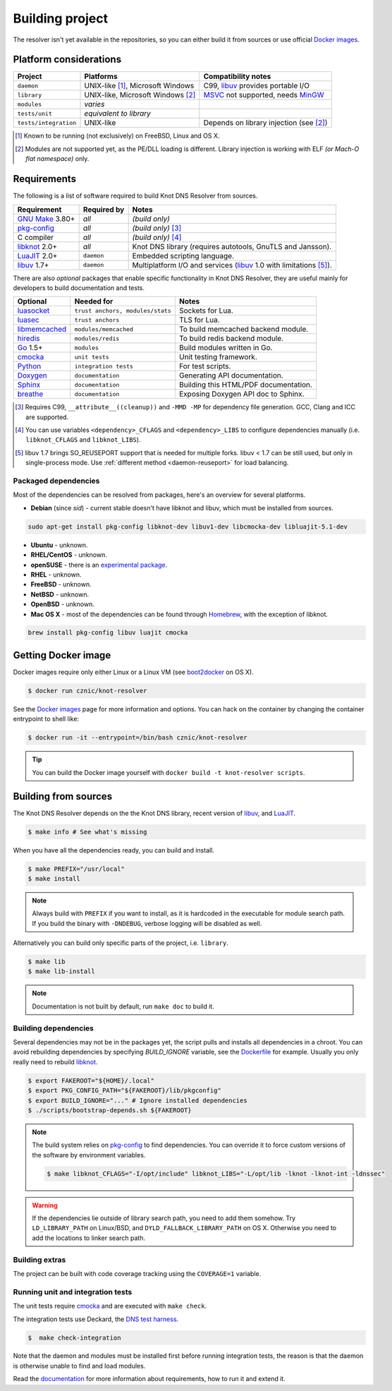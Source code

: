 Building project
================

The resolver isn't yet available in the repositories, so you can either build it from sources or use
official `Docker images`_.

Platform considerations
-----------------------

.. csv-table::
   :header: "Project", "Platforms", "Compatibility notes"

   "``daemon``", "UNIX-like [#]_, Microsoft Windows", "C99, libuv_ provides portable I/O"
   "``library``", "UNIX-like, Microsoft Windows [#]_ ", "MSVC_ not supported, needs MinGW_"
   "``modules``", "*varies*", ""
   "``tests/unit``", "*equivalent to library*", ""
   "``tests/integration``", "UNIX-like", "Depends on library injection (see [2]_)"

.. [#] Known to be running (not exclusively) on FreeBSD, Linux and OS X.
.. [#] Modules are not supported yet, as the PE/DLL loading is different. Library injection is working with ELF *(or Mach-O flat namespace)* only.

Requirements
------------

The following is a list of software required to build Knot DNS Resolver from sources.

.. csv-table::
   :header: "Requirement", "Required by", "Notes"

   "`GNU Make`_ 3.80+", "*all*", "*(build only)*"
   "`pkg-config`_", "*all*", "*(build only)* [#]_"
   "C compiler", "*all*", "*(build only)* [#]_"
   "libknot_ 2.0+", "*all*", "Knot DNS library (requires autotools, GnuTLS and Jansson)."
   "LuaJIT_ 2.0+", "``daemon``", "Embedded scripting language."
   "libuv_ 1.7+", "``daemon``", "Multiplatform I/O and services (libuv_ 1.0 with limitations [#]_)."

There are also *optional* packages that enable specific functionality in Knot DNS Resolver, they are useful mainly for developers to build documentation and tests.

.. csv-table::
   :header: "Optional", "Needed for", "Notes"

   "luasocket_", "``trust anchors, modules/stats``", "Sockets for Lua."
   "luasec_", "``trust anchors``", "TLS for Lua."
   "libmemcached_", "``modules/memcached``", "To build memcached backend module."
   "hiredis_", "``modules/redis``", "To build redis backend module."
   "Go_ 1.5+", "``modules``", "Build modules written in Go."
   "cmocka_", "``unit tests``", "Unit testing framework."
   "Python_", "``integration tests``", "For test scripts."
   "Doxygen_", "``documentation``", "Generating API documentation."
   "Sphinx_", "``documentation``", "Building this HTML/PDF documentation."
   "breathe_", "``documentation``", "Exposing Doxygen API doc to Sphinx."

.. [#] Requires C99, ``__attribute__((cleanup))`` and ``-MMD -MP`` for dependency file generation. GCC, Clang and ICC are supported.
.. [#] You can use variables ``<dependency>_CFLAGS`` and ``<dependency>_LIBS`` to configure dependencies manually (i.e. ``libknot_CFLAGS`` and ``libknot_LIBS``).
.. [#] libuv 1.7 brings SO_REUSEPORT support that is needed for multiple forks. libuv < 1.7 can be still used, but only in single-process mode. Use :ref:`different method <daemon-reuseport>` for load balancing.

Packaged dependencies
~~~~~~~~~~~~~~~~~~~~~

Most of the dependencies can be resolved from packages, here's an overview for several platforms.

* **Debian** (since *sid*) - current stable doesn't have libknot and libuv, which must be installed from sources.

.. code-block:: bash

   sudo apt-get install pkg-config libknot-dev libuv1-dev libcmocka-dev libluajit-5.1-dev

* **Ubuntu** - unknown.
* **RHEL/CentOS** - unknown.
* **openSUSE** - there is an `experimental package <https://build.opensuse.org/package/show/server:dns/knot-resolver>`_.
* **RHEL** - unknown.
* **FreeBSD** - unknown.
* **NetBSD** - unknown.
* **OpenBSD** - unknown.
* **Mac OS X** - most of the dependencies can be found through `Homebrew <http://brew.sh/>`_, with the exception of libknot.

.. code-block:: bash

   brew install pkg-config libuv luajit cmocka

Getting Docker image
--------------------

Docker images require only either Linux or a Linux VM (see boot2docker_ on OS X).

.. code-block:: bash

   $ docker run cznic/knot-resolver

See the `Docker images`_ page for more information and options.
You can hack on the container by changing the container entrypoint to shell like:

.. code-block:: bash

   $ docker run -it --entrypoint=/bin/bash cznic/knot-resolver

.. tip:: You can build the Docker image yourself with ``docker build -t knot-resolver scripts``.

Building from sources 
---------------------

The Knot DNS Resolver depends on the the Knot DNS library, recent version of libuv_, and LuaJIT_.

.. code-block:: bash

   $ make info # See what's missing

When you have all the dependencies ready, you can build and install.

.. code-block:: bash

   $ make PREFIX="/usr/local"
   $ make install

.. note:: Always build with ``PREFIX`` if you want to install, as it is hardcoded in the executable for module search path. If you build the binary with ``-DNDEBUG``, verbose logging will be disabled as well.

Alternatively you can build only specific parts of the project, i.e. ``library``.

.. code-block:: bash

   $ make lib
   $ make lib-install

.. note:: Documentation is not built by default, run ``make doc`` to build it.

Building dependencies
~~~~~~~~~~~~~~~~~~~~~

Several dependencies may not be in the packages yet, the script pulls and installs all dependencies in a chroot.
You can avoid rebuilding dependencies by specifying `BUILD_IGNORE` variable, see the Dockerfile_ for example.
Usually you only really need to rebuild libknot_.

.. code-block:: bash

   $ export FAKEROOT="${HOME}/.local"
   $ export PKG_CONFIG_PATH="${FAKEROOT}/lib/pkgconfig"
   $ export BUILD_IGNORE="..." # Ignore installed dependencies
   $ ./scripts/bootstrap-depends.sh ${FAKEROOT}

.. note:: The build system relies on `pkg-config`_ to find dependencies.
   You can override it to force custom versions of the software by environment variables.

   .. code-block:: bash

      $ make libknot_CFLAGS="-I/opt/include" libknot_LIBS="-L/opt/lib -lknot -lknot-int -ldnssec"

.. warning:: If the dependencies lie outside of library search path, you need to add them somehow.
   Try ``LD_LIBRARY_PATH`` on Linux/BSD, and ``DYLD_FALLBACK_LIBRARY_PATH`` on OS X.
   Otherwise you need to add the locations to linker search path.

Building extras
~~~~~~~~~~~~~~~

The project can be built with code coverage tracking using the ``COVERAGE=1`` variable.

Running unit and integration tests
~~~~~~~~~~~~~~~~~~~~~~~~~~~~~~~~~~

The unit tests require cmocka_ and are executed with ``make check``.

The integration tests use Deckard, the `DNS test harness <deckard>`_.

.. code-block:: bash

	$  make check-integration

Note that the daemon and modules must be installed first before running integration tests, the reason is that the daemon
is otherwise unable to find and load modules.

Read the `documentation <deckard_doc>`_ for more information about requirements, how to run it and extend it.

.. _Docker images: https://registry.hub.docker.com/u/cznic/knot-resolver
.. _libuv: https://github.com/libuv/libuv
.. _MSVC: https://msdn.microsoft.com/en-us/vstudio/hh386302.aspx
.. _MinGW: http://www.mingw.org/
.. _Dockerfile: https://registry.hub.docker.com/u/cznic/knot-resolver/dockerfile/

.. _Lua: http://www.lua.org/about.html
.. _LuaJIT: http://luajit.org/luajit.html
.. _Go: https://golang.org
.. _libmemcached: http://libmemcached.org/libMemcached.html
.. _hiredis: https://github.com/redis/hiredis
.. _Doxygen: http://www.stack.nl/~dimitri/doxygen/manual/index.html
.. _breathe: https://github.com/michaeljones/breathe
.. _Sphinx: http://sphinx-doc.org/
.. _GNU Make: http://www.gnu.org/software/make/
.. _pkg-config: http://www.freedesktop.org/wiki/Software/pkg-config/
.. _libknot: https://gitlab.labs.nic.cz/labs/knot
.. _cmocka: https://cmocka.org/
.. _Python: https://www.python.org/
.. _luasec: https://luarocks.org/modules/luarocks/luasec
.. _luasocket: https://luarocks.org/modules/luarocks/luasocket

.. _boot2docker: http://boot2docker.io/

.. _deckard: https://gitlab.labs.nic.cz/knot/deckard
.. _deckard_doc: https://gitlab.labs.nic.cz/knot/resolver/blob/master/tests/README.rst
